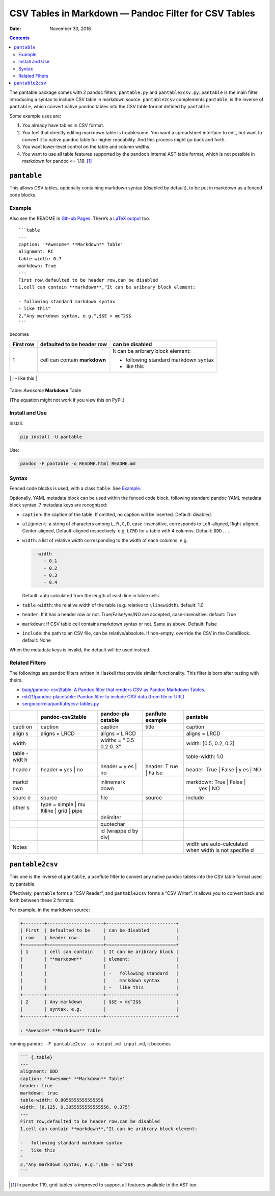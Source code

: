 .. This README is auto-generated from `docs/README.md`. Do not edit this file directly.

=====================================================
CSV Tables in Markdown — Pandoc Filter for CSV Tables
=====================================================

:Date:   November 30, 2016

.. role:: math(raw)
   :format: html latex
..

.. contents::
   :depth: 3
..

|Build Status| |GitHub Releases| |PyPI version| |Development Status|
|Python version| |License| |Coveralls|

The pantable package comes with 2 pandoc filters, ``pantable.py`` and
``pantable2csv.py``. ``pantable`` is the main filter, introducing a
syntax to include CSV table in markdown source. ``pantable2csv``
complements ``pantable``, is the inverse of ``pantable``, which convert
native pandoc tables into the CSV table format defined by ``pantable``.

Some example uses are:

#. You already have tables in CSV format.

#. You feel that directly editing markdown table is troublesome. You
   want a spreadsheet interface to edit, but want to convert it to
   native pandoc table for higher readability. And this process might go
   back and forth.

#. You want lower-level control on the table and column widths.

#. You want to use all table features supported by the pandoc’s internal
   AST table format, which is not possible in markdown for pandoc <=
   1.18. [1]_

``pantable``
============

This allows CSV tables, optionally containing markdown syntax (disabled
by default), to be put in markdown as a fenced code blocks.

Example
-------

Also see the README in `GitHub
Pages <https://ickc.github.io/pantable/>`__. There’s a `LaTeX
output <https://ickc.github.io/pantable/README.pdf>`__ too.

::

    ```table
    ---
    caption: '*Awesome* **Markdown** Table'
    alignment: RC
    table-width: 0.7
    markdown: True
    ---
    First row,defaulted to be header row,can be disabled
    1,cell can contain **markdown**,"It can be aribrary block element:

    - following standard markdown syntax
    - like this"
    2,"Any markdown syntax, e.g.",$$E = mc^2$$
    ```

becomes

+--------+---------------------+--------------------------+
| First  | defaulted to be     | can be disabled          |
| row    | header row          |                          |
+========+=====================+==========================+
| 1      | cell can contain    | It can be aribrary block |
|        | **markdown**        | element:                 |
|        |                     |                          |
|        |                     | -  following standard    |
|        |                     |    markdown syntax       |
|        |                     | -  like this             |
+--------+---------------------+--------------------------+
| 2      | Any markdown        | .. math:: E = mc^2       |
|        | syntax, e.g.        |                          |
                                                         
+--------+---------------------+--------------------------+

Table: *Awesome* **Markdown** Table

(The equation might not work if you view this on PyPI.)

Install and Use
---------------

Install:

.. code:: bash

    pip install -U pantable

Use:

.. code:: bash

    pandoc -F pantable -o README.html README.md

Syntax
------

Fenced code blocks is used, with a class ``table``. See
`Example <#example>`__.

Optionally, YAML metadata block can be used within the fenced code
block, following standard pandoc YAML metadata block syntax. 7 metadata
keys are recognized:

-  ``caption``: the caption of the table. If omitted, no caption will be
   inserted. Default: disabled.

-  ``alignment``: a string of characters among ``L,R,C,D``,
   case-insensitive, corresponds to Left-aligned, Right-aligned,
   Center-aligned, Default-aligned respectively. e.g. ``LCRD`` for a
   table with 4 columns. Default: ``DDD...``

-  ``width``: a list of relative width corresponding to the width of
   each columns. e.g.

   .. code:: yaml

       - width
           - 0.1
           - 0.2
           - 0.3
           - 0.4

   Default: auto calculated from the length of each line in table cells.

-  ``table-width``: the relative width of the table (e.g. relative to
   ``\linewidth``). default: 1.0

-  ``header``: If it has a header row or not. True/False/yes/NO are
   accepted, case-insensitive. default: True

-  ``markdown``: If CSV table cell contains markdown syntax or not. Same
   as above. Default: False

-  ``include``: the path to an CSV file, can be relative/absolute. If
   non-empty, override the CSV in the CodeBlock. default: None

When the metadata keys is invalid, the default will be used instead.

Related Filters
---------------

The followings are pandoc filters written in Haskell that provide
similar functionality. This filter is born after testing with theirs.

-  `baig/pandoc-csv2table: A Pandoc filter that renders CSV as Pandoc
   Markdown Tables. <https://github.com/baig/pandoc-csv2table>`__
-  `mb21/pandoc-placetable: Pandoc filter to include CSV data (from file
   or URL) <https://github.com/mb21/pandoc-placetable>`__
-  `sergiocorreia/panflute/csv-tables.py <https://github.com/sergiocorreia/panflute/blob/1ddcaba019b26f41f8c4f6f66a8c6540a9c5f31a/docs/source/csv-tables.py>`__

+-------+---------------------+------------+-----------+----------------------------+
|       | pandoc-csv2table    | pandoc-pla | panflute  | pantable                   |
|       |                     | cetable    | example   |                            |
+=======+=====================+============+===========+============================+
| capti | caption             | caption    | title     | caption                    |
| on    |                     |            |           |                            |
+-------+---------------------+------------+-----------+----------------------------+
| align | aligns = LRCD       | aligns = L |           | aligns = LRCD              |
| s     |                     | RCD        |           |                            |
+-------+---------------------+------------+-----------+----------------------------+
| width |                     | widths = " |           | width: [0.5, 0.2, 0.3]     |
|       |                     | 0.5 0.2 0. |           |                            |
|       |                     | 3"         |           |                            |
+-------+---------------------+------------+-----------+----------------------------+
| table |                     |            |           | table-width: 1.0           |
| -widt |                     |            |           |                            |
| h     |                     |            |           |                            |
+-------+---------------------+------------+-----------+----------------------------+
| heade | header = yes \| no  | header = y | header: T | header: True \| False \| y |
| r     |                     | es \| no   | rue \| Fa | es \| NO                   |
|       |                     |            | lse       |                            |
+-------+---------------------+------------+-----------+----------------------------+
| markd |                     | inlinemark |           | markdown: True \| False \| |
| own   |                     | down       |           |  yes \| NO                 |
+-------+---------------------+------------+-----------+----------------------------+
| sourc | source              | file       | source    | include                    |
| e     |                     |            |           |                            |
+-------+---------------------+------------+-----------+----------------------------+
| other | type = simple \| mu |            |           |                            |
| s     | ltiline \| grid \|  |            |           |                            |
|       | pipe                |            |           |                            |
+-------+---------------------+------------+-----------+----------------------------+
|       |                     | delimiter  |           |                            |
+-------+---------------------+------------+-----------+----------------------------+
|       |                     | quotechar  |           |                            |
+-------+---------------------+------------+-----------+----------------------------+
|       |                     | id (wrappe |           |                            |
|       |                     | d by div)  |           |                            |
+-------+---------------------+------------+-----------+----------------------------+
| Notes |                     |            |           | width are auto-calculated  |
|       |                     |            |           | when width is not specifie |
|       |                     |            |           | d                          |
+-------+---------------------+------------+-----------+----------------------------+

``pantable2csv``
================

This one is the inverse of ``pantable``, a panflute filter to convert
any native pandoc tables into the CSV table format used by pantable.

Effectively, ``pantable`` forms a “CSV Reader”, and ``pantable2csv``
forms a “CSV Writer”. It allows you to convert back and forth between
these 2 formats.

For example, in the markdown source:

.. code:: markdown

    +--------+---------------------+--------------------------+
    | First  | defaulted to be     | can be disabled          |
    | row    | header row          |                          |
    +========+=====================+==========================+
    | 1      | cell can contain    | It can be aribrary block |
    |        | **markdown**        | element:                 |
    |        |                     |                          |
    |        |                     | -   following standard   |
    |        |                     |     markdown syntax      |
    |        |                     | -   like this            |
    +--------+---------------------+--------------------------+
    | 2      | Any markdown        | $$E = mc^2$$             |
    |        | syntax, e.g.        |                          |
    +--------+---------------------+--------------------------+

    : *Awesome* **Markdown** Table

running ``pandoc -F pantable2csv -o output.md input.md``, it becomes

.. code:: markdown

    ``` {.table}
    ---
    alignment: DDD
    caption: '*Awesome* **Markdown** Table'
    header: true
    markdown: true
    table-width: 0.8055555555555556
    width: [0.125, 0.3055555555555556, 0.375]
    ---
    First row,defaulted to be header row,can be disabled
    1,cell can contain **markdown**,"It can be aribrary block element:

    -   following standard markdown syntax
    -   like this
    "
    2,"Any markdown syntax, e.g.",$$E = mc^2$$
    ```

.. [1]
   In pandoc 1.19, grid-tables is improved to support all features
   available to the AST too.

.. |Build Status| image:: https://travis-ci.org/ickc/pantable.svg?branch=master
   :target: https://travis-ci.org/ickc/pantable
.. |GitHub Releases| image:: https://img.shields.io/github/tag/ickc/pantable.svg?label=github+release
   :target: https://github.com/ickc/pantable/releases
.. |PyPI version| image:: https://img.shields.io/pypi/v/pantable.svg
   :target: https://pypi.python.org/pypi/pantable/
.. |Development Status| image:: https://img.shields.io/pypi/status/pantable.svg
   :target: https://pypi.python.org/pypi/pantable/
.. |Python version| image:: https://img.shields.io/pypi/pyversions/pantable.svg
   :target: https://pypi.python.org/pypi/pantable/
.. |License| image:: https://img.shields.io/pypi/l/pantable.svg
.. |Coveralls| image:: https://img.shields.io/coveralls/ickc/pantable.svg
   :target: https://coveralls.io/github/ickc/pantable

